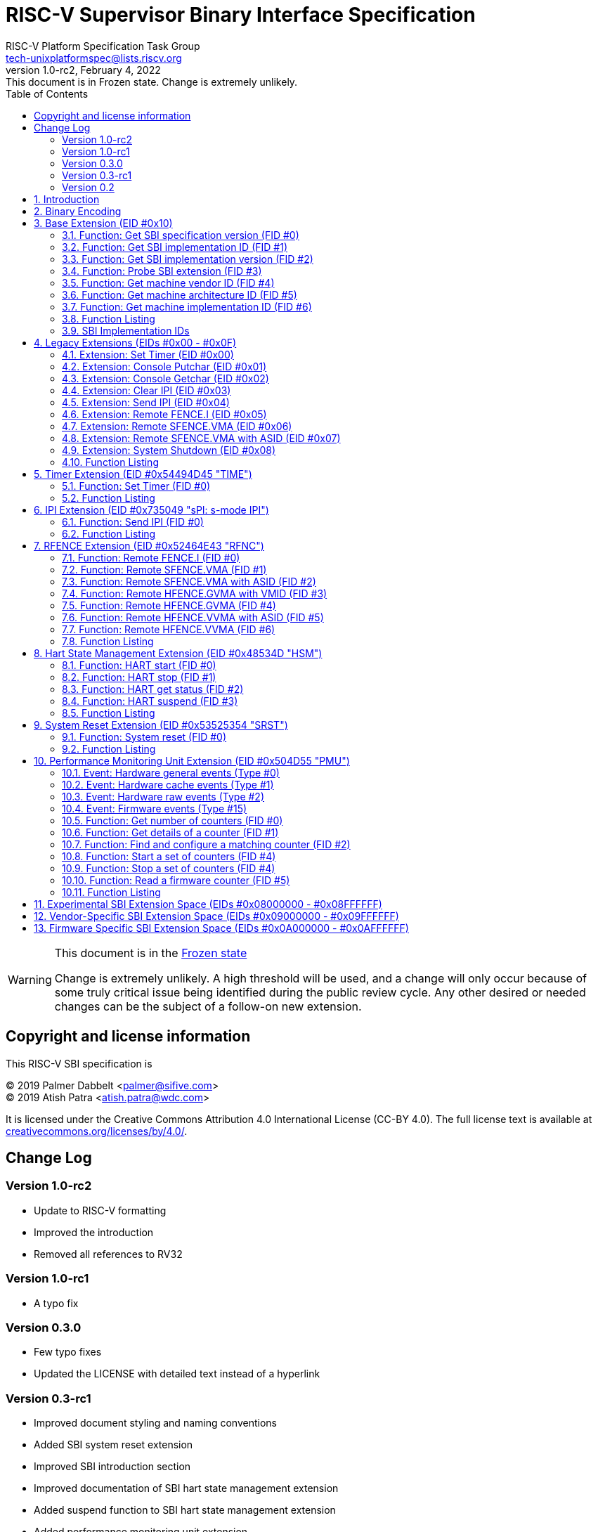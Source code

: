// SPDX-License-Identifier: CC-BY-4.0
[[riscv-doc-template]]
:description: RISC-V SBI definition specification
:company: RISC-V
:revdate:  February 4, 2022
:revnumber: 1.0-rc2
:revremark: This document is in Frozen state. Change is extremely unlikely.
:url-riscv: http://riscv.org
:doctype: book
:preface-title: Preamble
:colophon:
:appendix-caption: Appendix
:title-logo-image: image:docs-resources/images/risc-v_logo.svg[pdfwidth=3.25in,align=center]
// Settings:
:experimental:
:reproducible:
:WaveDromEditorApp: wavedrom-cli
:icons: font
:lang: en
:listing-caption: Listing
:sectnums:
:sectnumlevels: 5
:toclevels: 5
:toc: left
:source-highlighter: pygments
ifdef::backend-pdf[]
:source-highlighter: coderay
endif::[]
:data-uri:
:hide-uri-scheme:
:stem: latexmath
:footnote:
:xrefstyle: short 

= RISC-V Supervisor Binary Interface Specification
:author: RISC-V Platform Specification Task Group
:email: tech-unixplatformspec@lists.riscv.org

// Preamble
[WARNING]
.This document is in the link:http://riscv.org/spec-state[Frozen state]
====
Change is extremely unlikely. A high threshold will be used, and a change
will only occur because of some truly critical issue being identified during
the public review cycle. Any other desired or needed changes can be the subject
of a follow-on new extension.
====

// table of contents
toc::[]

[preface]
== Copyright and license information

This RISC-V SBI specification is

[%hardbreaks]
(C) 2019 Palmer Dabbelt <palmer@sifive.com>
(C) 2019 Atish Patra <atish.patra@wdc.com>

It is licensed under the Creative Commons Attribution 4.0 International
License (CC-BY 4.0). The full license text is available at
https://creativecommons.org/licenses/by/4.0/.

[preface]
== Change Log

=== Version 1.0-rc2
* Update to RISC-V formatting
* Improved the introduction
* Removed all references to RV32

=== Version 1.0-rc1
* A typo fix

=== Version 0.3.0
* Few typo fixes
* Updated the LICENSE with detailed text instead of a hyperlink

=== Version 0.3-rc1

* Improved document styling and naming conventions
* Added SBI system reset extension
* Improved SBI introduction section
* Improved documentation of SBI hart state management extension
* Added suspend function to SBI hart state management extension
* Added performance monitoring unit extension
* Clarified that an SBI extension shall not be partially implemented

=== Version 0.2

* The entire v0.1 SBI has been moved to the legacy extension, which is now
  an optional extension. This is technically a backwards-incompatible change
  because the legacy extension is optional and v0.1 of the SBI doesn't allow
  probing, but it's as good as we can do.

== Introduction

This specification describes the RISC-V Supervisor Binary Interface, known
from here on as SBI. The SBI allows supervisor-mode (S-mode or VS-mode)
software to be portable across all RISC-V implementations by defining an
abstraction for platform (or hypervisor) specific functionality. The design
of the SBI follows the general RISC-V philosophy of having a small core along
with a set of optional modular extensions.

SBI extensions as whole are optional but they shall not be partially
implemented. If sbi_probe_extension() signals that an extension is available,
all functions present in the SBI version reported by sbi_get_spec_version()
must conform to that version of the SBI specification.

The higher privilege software providing SBI interface to the supervisor-mode
software is referred as an SBI implementation or Supervisor Execution
Environment (SEE). An SBI implementation (or SEE) can be platform runtime
firmware executing in machine-mode (M-mode) (see below <<fig_intro1>>) or
it can be some hypervisor executing in hypervisor-mode (HS-mode) (see below
<<fig_intro2>>).

[#fig_intro1]
.RISC-V System without H-extension
image::riscv-sbi-intro1.png[width=524,height=218]

[#fig_intro2]
.RISC-V System with H-extension
image::riscv-sbi-intro2.png[width=800,height=350]

The SBI specification doesn’t specify any method for hardware discovery.
The supervisor software must rely on the other industry standard hardware
discovery methods (i.e. Device Tree or ACPI) for that.

== Binary Encoding

All SBI functions share a single binary encoding, which facilitates the mixing
of SBI extensions. This binary encoding matches the RISC-V Linux syscall ABI,
which itself is based on the calling convention defined in the RISC-V ELF
psABI. In other words, SBI calls are exactly the same as standard RISC-V
function calls except that:

* An `ECALL` is used as the control transfer instruction instead of a `CALL`
  instruction.
* `a7` encodes the SBI extension ID (*EID*),
  which matches how the system call ID is encoded in Linux system call ABI.

Many SBI extensions also chose to encode an additional SBI function ID (*FID*)
in `a6`, a scheme similar to the `ioctl()` system call on many UNIX operating
systems. This allows SBI extensions to encode multiple functions within the
space of a single extension.

In the name of compatibility, SBI extension IDs (*EIDs*) and SBI function IDs
(*FIDs*) are encoded as signed 32-bit integers. When passed in registers these
follow the standard RISC-V calling convention rules.

SBI functions must return a pair of values in `a0` and `a1`, with `a0`
returning an error code. This is analogous to returning the C structure

[source, C]
----
    struct sbiret {
        long error;
        long value;
    };
----

The <<table_standard_sbi_errors>> below provides a list of Standard SBI
error codes.

[#table_standard_sbi_errors]
.Standard SBI Errors
[cols="4,1", width=70%, align="center", options="header"]
|===
|  Error Type                |Value
|  SBI_SUCCESS               |  0
|  SBI_ERR_FAILED            | -1
|  SBI_ERR_NOT_SUPPORTED     | -2
|  SBI_ERR_INVALID_PARAM     | -3
|  SBI_ERR_DENIED            | -4
|  SBI_ERR_INVALID_ADDRESS   | -5
|  SBI_ERR_ALREADY_AVAILABLE | -6
|  SBI_ERR_ALREADY_STARTED   | -7
|  SBI_ERR_ALREADY_STOPPED   | -8
|===

An `ECALL` with an unsupported SBI extension ID (*EID*) or an unsupported SBI
function ID (*FID*) must return the error code `SBI_ERR_NOT_SUPPORTED`.

Every SBI function should prefer `unsigned long` as the data type. It keeps
the specification simple and easily adaptable for all RISC-V ISA types.
In case the data is defined as 32bit wide, higher privilege software must
ensure that it only uses 32 bit data only.

If an SBI function needs to pass a list of harts to the higher privilege mode,
it must use a hart mask as defined below. This is applicable to any extensions
defined in or after v0.2.

Any function, requiring a hart mask, need to pass following two arguments.

* `unsigned long hart_mask` is a scalar bit-vector containing hartids
* `unsigned long hart_mask_base` is the starting hartid from which bit-vector
   must be computed.

In a single SBI function call, maximum number harts that can be set is
always XLEN. If a lower privilege mode needs to pass information about more
than XLEN harts, it should invoke multiple instances of the SBI function
call. `hart_mask_base` can be set to `-1` to indicate that `hart_mask` can
be ignored and all available harts must be considered.

Any function using hart mask may return error values listed in the
<<table_hart_mask_errors>> below which are in addition to function
specific error values.

[#table_hart_mask_errors]
.HART Mask Errors
[cols="1,2", width=90%, align="center", options="header"]
|===
| Error code            | Description
| SBI_ERR_INVALID_PARAM | Either `hart_mask_base` or any of the hartid from
                          `hart_mask` is not valid i.e. either the hartid is
                           not enabled by the platform or is not available to
                          the supervisor.
|===

== Base Extension (EID #0x10)

The base extension is designed to be as small as possible. As such, it only
contains functionality for probing which SBI extensions are available and for
querying the version of the SBI. All functions in the base extension must be
supported by all SBI implementations, so there are no error returns defined.

=== Function: Get SBI specification version (FID #0)

[source, C]
----
struct sbiret sbi_get_spec_version(void);
----

Returns the current SBI specification version. This function must always
succeed. The minor number of the SBI specification is encoded in the low 24
bits, with the major number encoded in the next 7 bits. Bit 31 must be 0 and
is reserved for future expansion.

=== Function: Get SBI implementation ID (FID #1)

[source, C]
----
struct sbiret sbi_get_impl_id(void);
----

Returns the current SBI implementation ID, which is different for every SBI
implementation. It is intended that this implementation ID allows software to
probe for SBI implementation quirks.

=== Function: Get SBI implementation version (FID #2)

[source, C]
----
struct sbiret sbi_get_impl_version(void);
----

Returns the current SBI implementation version. The encoding of this version
number is specific to the SBI implementation.

=== Function: Probe SBI extension (FID #3)

[source, C]
----
struct sbiret sbi_probe_extension(long extension_id);
----

Returns 0 if the given SBI extension ID (EID) is not available, or 1 if it is
available unless defined as any other non-zero value by the implementation.

=== Function: Get machine vendor ID (FID #4)

[source, C]
----
struct sbiret sbi_get_mvendorid(void);
----

Return a value that is legal for the `mvendorid` CSR and 0 is always a legal
value for this CSR.

=== Function: Get machine architecture ID (FID #5)

[source, C]
----
struct sbiret sbi_get_marchid(void);
----

Return a value that is legal for the `marchid` CSR and 0 is always a legal
value for this CSR.

=== Function: Get machine implementation ID (FID #6)

[source, C]
----
struct sbiret sbi_get_mimpid(void);
----

Return a value that is legal for the `mimpid` CSR and 0 is always a legal
value for this CSR.

=== Function Listing

[#table_base_function_list]
.Base Function List
[cols="3,2,1,1", width=70%, align="center", options="header"]
|===
| Function Name            | SBI Version | FID | EID
| sbi_get_sbi_spec_version | 0.2         |   0 | 0x10
| sbi_get_sbi_impl_id      | 0.2         |   1 | 0x10
| sbi_get_sbi_impl_version | 0.2         |   2 | 0x10
| sbi_probe_extension      | 0.2         |   3 | 0x10
| sbi_get_mvendorid        | 0.2         |   4 | 0x10
| sbi_get_marchid          | 0.2         |   5 | 0x10
| sbi_get_mimpid           | 0.2         |   6 | 0x10
|===

=== SBI Implementation IDs

[#table_sbi_implementation_ids]
.SBI Implementation IDs
[cols="1,2", width=70%, align="center", options="header"]
|===
| Implementation ID | Name
| 0                 | Berkeley Boot Loader (BBL)
| 1                 | OpenSBI
| 2                 | Xvisor
| 3                 | KVM
| 4                 | RustSBI
| 5                 | Diosix
|===

== Legacy Extensions (EIDs #0x00 - #0x0F)

The legacy SBI extensions ignores the SBI function ID field, instead being
encoded as multiple SBI extension IDs. Each of these extension IDs must be
probed for directly.

The legacy SBI extensions is deprecated in favor of the other extensions
listed below. The legacy console SBI functions (`sbi_console_getchar()`
and `sbi_console_putchar()`) are expected to be deprecated; they have
no replacement.

=== Extension: Set Timer (EID #0x00)

[source, C]
----
void sbi_set_timer(uint64_t stime_value)
----

Programs the clock for next event after *stime_value* time. This function
also clears the pending timer interrupt bit.

If the supervisor wishes to clear the timer interrupt without scheduling
the next timer event, it can either request a timer interrupt infinitely
far into the future (i.e., (uint64_t)-1), or it can instead mask the timer
interrupt by clearing `sie.STIE` CSR bit.

=== Extension: Console Putchar (EID #0x01)

[source, C]
----
void sbi_console_putchar(int ch)
----

Write data present in *ch* to debug console.

Unlike `sbi_console_getchar()`, this SBI call **will block** if there remain
any pending characters to be transmitted or if the receiving terminal is not
yet ready to receive the byte. However, if the console doesn't exist at all,
then the character is thrown away.

=== Extension: Console Getchar (EID #0x02)

[source, C]
----
int sbi_console_getchar(void)
----

Read a byte from debug console; returns the byte on success, or -1 for
failure. Note. This is the only SBI call in the legacy extension that has
a non-void return type.

=== Extension: Clear IPI (EID #0x03)

[source, C]
----
void sbi_clear_ipi(void)
----

Clears the pending IPIs if any. The IPI is cleared only in the hart for
which this SBI call is invoked. `sbi_clear_ipi()` is deprecated because
S-mode code can clear `sip.SSIP` CSR bit directly.

=== Extension: Send IPI (EID #0x04)

[source, C]
----
void sbi_send_ipi(const unsigned long *hart_mask)
----

Send an inter-processor interrupt to all the harts defined in hart_mask.
Interprocessor interrupts manifest at the receiving harts as Supervisor
Software Interrupts.

hart_mask is a virtual address that points to a bit-vector of harts. The
bit vector is represented as a sequence of unsigned longs whose length
equals the number of harts in the system divided by the number of bits
in an unsigned long, rounded up to the next integer.

=== Extension: Remote FENCE.I (EID #0x05)

[source, C]
----
void sbi_remote_fence_i(const unsigned long *hart_mask)
----

Instructs remote harts to execute `FENCE.I` instruction. The `hart_mask`
is same as described in `sbi_send_ipi()`.

=== Extension: Remote SFENCE.VMA (EID #0x06)

[source, C]
----
void sbi_remote_sfence_vma(const unsigned long *hart_mask,
                           unsigned long start,
                           unsigned long size)
----

Instructs the remote harts to execute one or more `SFENCE.VMA` instructions,
covering the range of virtual addresses between start and size.

=== Extension: Remote SFENCE.VMA with ASID (EID #0x07)

[source, C]
----
void sbi_remote_sfence_vma_asid(const unsigned long *hart_mask,
                                unsigned long start,
                                unsigned long size,
                                unsigned long asid)
----

Instruct the remote harts to execute one or more `SFENCE.VMA` instructions,
covering the range of virtual addresses between start and size. This covers
only the given `ASID`.

=== Extension: System Shutdown (EID #0x08)

[source, C]
----
void sbi_shutdown(void)
----

Puts all the harts to shutdown state from supervisor point of view. This SBI
call doesn't return.

=== Function Listing

[cols="3,1,1,2", width=80%, align="center", options="header"]

[#table_legacy_function_list]
.Legacy Function List
[cols="4,2,1,2,3", width=100%, align="center", options="header"]
|===
| Function Name             | SBI Version | FID | EID       | Replacement EID
| sbi_set_timer             | 0.1         |   0 | 0x00      | 0x54494D45
| sbi_console_putchar       | 0.1         |   0 | 0x01      | N/A
| sbi_console_getchar       | 0.1         |   0 | 0x02      | N/A
| sbi_clear_ipi             | 0.1         |   0 | 0x03      | N/A
| sbi_send_ipi              | 0.1         |   0 | 0x04      | 0x735049
| sbi_remote_fence_i        | 0.1         |   0 | 0x05      | 0x52464E43
| sbi_remote_sfence_vma     | 0.1         |   0 | 0x06      | 0x52464E43
| sbi_remote_sfence_vma_asid| 0.1         |   0 | 0x07      | 0x52464E43
| sbi_shutdown              | 0.1         |   0 | 0x08      | 0x53525354
| *RESERVED*                |             |     | 0x09-0x0F |
|===

== Timer Extension (EID #0x54494D45 "TIME")

This replaces legacy timer extension (EID #0x00). It follows the new calling
convention defined in v0.2.

=== Function: Set Timer (FID #0)

[source, C]
----
struct sbiret sbi_set_timer(uint64_t stime_value)
----

Programs the clock for next event after *stime_value* time. *stime_value*
is in absolute time. This function must clear the pending timer interrupt
bit as well.

If the supervisor wishes to clear the timer interrupt without scheduling
the next timer event, it can either request a timer interrupt infinitely
far into the future (i.e., (uint64_t)-1), or it can instead mask the timer
interrupt by clearing `sie.STIE` CSR bit.

=== Function Listing

[#table_time_function_list]
.TIME Function List
[cols="4,2,1,2", width=80%, align="center", options="header"]
|===
| Function Name | SBI Version | FID | EID
| sbi_set_timer | 0.2         | 0   | 0x54494D45
|===

== IPI Extension (EID #0x735049 "sPI: s-mode IPI")

This extension replaces the legacy extension (EID #0x04). The other IPI related
legacy extension(0x3) is deprecated now. All the functions in this extension
follow the `hart_mask` as defined in the binary encoding section.

=== Function: Send IPI (FID #0)

[source, C]
----
struct sbiret sbi_send_ipi(unsigned long hart_mask,
                           unsigned long hart_mask_base)
----

Send an inter-processor interrupt to all the harts defined in hart_mask.
Interprocessor interrupts manifest at the receiving harts as the supervisor
software interrupts.

The possible error codes returned in `sbiret.error` are shown in the
<<table_ipi_send_errors>> below.

[#table_ipi_send_errors]
.IPI Send Errors
[cols="2,3", width=90%, align="center", options="header"]
|===
| Error code  | Description
| SBI_SUCCESS | IPI was sent to all the targeted harts successfully.
|===

=== Function Listing

[#table_ipi_function_list]
.IPI Function List
[cols="4,2,1,2", width=80%, align="center", options="header"]
|===
| Function Name | SBI Version | FID | EID
| sbi_send_ipi  | 0.2         | 0   | 0x735049
|===

== RFENCE Extension (EID #0x52464E43 "RFNC")

This extension defines all remote fence related functions and replaces
the legacy extensions (EIDs #0x05 - #0x07). All the functions follow the
`hart_mask` as defined in binary encoding section. Any function wishes
to use range of addresses (i.e. start_addr and size), have to abide by
the below constraints on range parameters.

The remote fence function acts as a full TLB flush if

* `start_addr` and `size` are both 0
* `size` is equal to 2^XLEN-1

=== Function: Remote FENCE.I (FID #0)

[source, C]
----
struct sbiret sbi_remote_fence_i(unsigned long hart_mask,
                                 unsigned long hart_mask_base)
----
Instructs remote harts to execute `FENCE.I` instruction.

The possible error codes returned in `sbiret.error` are shown in the
<<table_rfence_remote_fence_i_errors>> below.

[#table_rfence_remote_fence_i_errors]
.RFENCE Remote FENCE.I Errors
[cols="2,3", width=90%, align="center", options="header"]
|===
| Error code  | Description
| SBI_SUCCESS | IPI was sent to all the targeted harts successfully.
|===

=== Function: Remote SFENCE.VMA (FID #1)

[source, C]
----
struct sbiret sbi_remote_sfence_vma(unsigned long hart_mask,
                                    unsigned long hart_mask_base,
                                    unsigned long start_addr,
                                    unsigned long size)
----

Instructs the remote harts to execute one or more `SFENCE.VMA` instructions,
covering the range of virtual addresses between start and size.

The possible error codes returned in `sbiret.error` are shown in the
<<table_rfence_remote_sfence_vma_errors>> below.

[#table_rfence_remote_sfence_vma_errors]
.RFENCE Remote SFENCE.VMA Errors
[cols="2,3", width=90%, align="center", options="header"]
|===
| Error code              | Description
| SBI_SUCCESS             | IPI was sent to all the targeted harts
                            successfully.
| SBI_ERR_INVALID_ADDRESS | `start_addr` or `size` is not valid.
|===

=== Function: Remote SFENCE.VMA with ASID (FID #2)

[source, C]
----
struct sbiret sbi_remote_sfence_vma_asid(unsigned long hart_mask,
                                         unsigned long hart_mask_base,
                                         unsigned long start_addr,
                                         unsigned long size,
                                         unsigned long asid)
----

Instruct the remote harts to execute one or more `SFENCE.VMA` instructions,
covering the range of virtual addresses between start and size. This covers
only the given `ASID`.

The possible error codes returned in `sbiret.error` are shown in the
<<table_rfence_remote_sfence_vma_asid_errors>> below.

[#table_rfence_remote_sfence_vma_asid_errors]
.RFENCE Remote SFENCE.VMA with ASID Errors
[cols="2,3", width=90%, align="center", options="header"]
|===
| Error code              | Description
| SBI_SUCCESS             | IPI was sent to all the targeted harts
                            successfully.
| SBI_ERR_INVALID_ADDRESS | `start_addr` or `size` is not valid.
|===

=== Function: Remote HFENCE.GVMA with VMID (FID #3)

[source, C]
----
struct sbiret sbi_remote_hfence_gvma_vmid(unsigned long hart_mask,
                                          unsigned long hart_mask_base,
                                          unsigned long start_addr,
                                          unsigned long size,
                                          unsigned long vmid)
----

Instruct the remote harts to execute one or more `HFENCE.GVMA` instructions,
covering the range of guest physical addresses between start and size only
for the given `VMID`. This function call is only valid for harts implementing
hypervisor extension.

The possible error codes returned in `sbiret.error` are shown in the
<<table_rfence_remote_hfence_gvma_vmid_errors>> below.

[#table_rfence_remote_hfence_gvma_vmid_errors]
.RFENCE Remote HFENCE.GVMA with VMID Errors
[cols="2,3", width=90%, align="center", options="header"]
|===
| Error code              | Description
| SBI_SUCCESS             | IPI was sent to all the targeted harts
                            successfully.
| SBI_ERR_NOT_SUPPORTED   | This function is not supported as it is not
                            implemented or one of the target hart doesn't
                            support hypervisor extension.
| SBI_ERR_INVALID_ADDRESS | `start_addr` or `size` is not valid.
|===

=== Function: Remote HFENCE.GVMA (FID #4)

[source, C]
----
struct sbiret sbi_remote_hfence_gvma(unsigned long hart_mask,
                                     unsigned long hart_mask_base,
                                     unsigned long start_addr,
                                     unsigned long size)
----

Instruct the remote harts to execute one or more `HFENCE.GVMA` instructions,
covering the range of guest physical addresses between start and size for all
the guests. This function call is only valid for harts implementing hypervisor
extension.

The possible error codes returned in `sbiret.error` are shown in the
<<table_rfence_remote_hfence_gvma_errors>> below.

[#table_rfence_remote_hfence_gvma_errors]
.RFENCE Remote HFENCE.GVMA Errors
[cols="2,3", width=90%, align="center", options="header"]
|===
| Error code              | Description
| SBI_SUCCESS             | IPI was sent to all the targeted harts
                            successfully.
| SBI_ERR_NOT_SUPPORTED   | This function is not supported as it is not
                            implemented or one of the target hart doesn't
                            support hypervisor extension.
| SBI_ERR_INVALID_ADDRESS | `start_addr` or `size` is not valid.
|===

=== Function: Remote HFENCE.VVMA with ASID (FID #5)

[source, C]
----
struct sbiret sbi_remote_hfence_vvma_asid(unsigned long hart_mask,
                                          unsigned long hart_mask_base,
                                          unsigned long start_addr,
                                          unsigned long size,
                                          unsigned long asid)
----

Instruct the remote harts to execute one or more `HFENCE.VVMA` instructions,
covering the range of guest virtual addresses between start and size for the
given `ASID` and current `VMID` (in `hgatp` CSR) of calling hart. This function
call is only valid for harts implementing hypervisor extension.

The possible error codes returned in `sbiret.error` are shown in the
<<table_rfence_remote_hfence_vvma_asid_errors>> below.

[#table_rfence_remote_hfence_vvma_asid_errors]
.RFENCE Remote HFENCE.VVMA with ASID Errors
[cols="2,3", width=90%, align="center", options="header"]
|===
| Error code              | Description
| SBI_SUCCESS             | IPI was sent to all the targeted harts
                            successfully.
| SBI_ERR_NOT_SUPPORTED   | This function is not supported as it is not
                            implemented or one of the target hart doesn't
                            support hypervisor extension.
| SBI_ERR_INVALID_ADDRESS | `start_addr` or `size` is not valid.
|===

=== Function: Remote HFENCE.VVMA (FID #6)

[source, C]
----
struct sbiret sbi_remote_hfence_vvma(unsigned long hart_mask,
                                     unsigned long hart_mask_base,
                                     unsigned long start_addr,
                                     unsigned long size)
----

Instruct the remote harts to execute one or more `HFENCE.VVMA` instructions,
covering the range of guest virtual addresses between start and size for
current `VMID` (in `hgatp` CSR) of calling hart. This function call is only
valid for harts implementing hypervisor extension.

The possible error codes returned in `sbiret.error` are shown in the
<<table_rfence_remote_hfence_vvma_errors>> below.

[#table_rfence_remote_hfence_vvma_errors]
.RFENCE Remote HFENCE.VVMA Errors
[cols="2,3", width=90%, align="center", options="header"]
|===
| Error code              | Description
| SBI_SUCCESS             | IPI was sent to all the targeted harts
                            successfully.
| SBI_ERR_NOT_SUPPORTED   | This function is not supported as it is not
                            implemented or one of the target hart doesn't
                            support hypervisor extension.
| SBI_ERR_INVALID_ADDRESS | `start_addr` or `size` is not valid.
|===

=== Function Listing

[#table_rfence_function_list]
.RFENCE Function List
[cols="4,2,1,2", width=80%, align="center", options="header"]
|===
| Function Name               | SBI Version | FID | EID
| sbi_remote_fence_i          | 0.2         | 0   | 0x52464E43
| sbi_remote_sfence_vma       | 0.2         | 1   | 0x52464E43
| sbi_remote_sfence_vma_asid  | 0.2         | 2   | 0x52464E43
| sbi_remote_hfence_gvma_vmid | 0.2         | 3   | 0x52464E43
| sbi_remote_hfence_gvma      | 0.2         | 4   | 0x52464E43
| sbi_remote_hfence_vvma_asid | 0.2         | 5   | 0x52464E43
| sbi_remote_hfence_vvma      | 0.2         | 6   | 0x52464E43
|===

== Hart State Management Extension (EID #0x48534D "HSM")

The Hart State Management (HSM) Extension introduces a set of hart states and a
set of functions which allow the supervisor-mode software to request a hart
state change.

The <<table_hsm_states>> shown below describes all possible **HSM states**
along with a unique **HSM state id** for each state:

[#table_hsm_states]
.HSM Hart States
[cols="1,2,4", width=100%, align="center", options="header"]
|===
| State ID | State Name      | Description
| 0        | STARTED         | The hart is physically powered-up and executing
                               normally.
| 1        | STOPPED         | The hart is not executing in supervisor-mode
                               or any lower privilege mode. It is probably
                               powered-down by the SBI implementation if the
                               underlying platform has a mechanism to
                               physically power-down harts.
| 2        | START_PENDING   | Some other hart has requested to start (or
                               power-up) the hart from the **STOPPED** state
                               and the SBI implementation is still working to
                               get the hart in the **STARTED** state.
| 3        | STOP_PENDING    | The hart has requested to stop (or power-down)
                               itself from the **STARTED** state and the SBI
                               implementation is still working to get the hart
                               in the **STOPPED** state.
| 4        | SUSPENDED       | This hart is in a platform specific suspend
                               (or low power) state.
| 5        | SUSPEND_PENDING | The hart has requested to put itself in a
                               platform specific low power state from the
                               **STARTED** state and the SBI implementation
                               is still working to get the hart in the
                               platform specific **SUSPENDED** state.
| 6        | RESUME_PENDING  | An interrupt or platform specific hardware
                               event has caused the hart to resume normal
                               execution from the **SUSPENDED** state and
                               the SBI implementation is still working to
                               get the hart in the **STARTED** state.
|===

At any point in time, a hart should be in one of the above mentioned hart
states. The hart state transitions by the SBI implementation should follow
the state machine shown below in the <<figure_hsm>>.

[#figure_hsm]
.SBI HSM State Machine
image::riscv-sbi-hsm.png[]

A platform can have multiple harts grouped into a hierarchical topology
groups (namely cores, clusters, nodes, etc) with separate platform specific
low-power states for each hierarchical group. These platform specific
low-power states of hierarchical topology groups can be represented as
platform specific suspend states of a hart. An SBI implementation can
utilize the suspend states of higher topology groups using one of the
following approaches:

. *Platform-coordinated:* In this approach, when a hart becomes idle the
  supervisor-mode power-managment software will request deepest suspend
  state for the hart and higher topology groups. An SBI implementation
  should choose a suspend state at higher topology group which is:
.. Not deeper than the specified suspend state
.. Wake-up latency is not higher than the wake-up latency of the
   specified suspend state
. *OS-inititated:* In this approach, the supervisor-mode power-managment
  software will directly request a suspend state for higher topology group
  after the last hart in that group becomes idle. When a hart becomes idle,
  the supervisor-mode power-managment software will always select suspend
  state for the hart itself but it will select a suspend state for a higher
  topology group only if the hart is the last running hart in the group.
  An SBI implementation should:
.. Never choose a suspend state for higher topology group different from
   the specified suspend state
.. Always prefer most recent suspend state requested for higher topology
   group

=== Function: HART start (FID #0)

[source, C]
----
struct sbiret sbi_hart_start(unsigned long hartid,
                             unsigned long start_addr,
                             unsigned long opaque)
----

Request the SBI implementation to start executing the target hart in
supervisor-mode at address specified by `start_addr` parameter with
specific registers values described in the <<table_hsm_hart_start_regs>>
below.

[#table_hsm_hart_start_regs]
.HSM Hart Start Register State
[cols=",", width=80%, align="center", options="header"]
|===
|Register Name | Register Value
|satp          | 0
|sstatus.SIE   | 0
|a0            | hartid
|a1            | `opaque` parameter
2+|All other registers remain in an undefined state.
|===

This call is asynchronous -- more specifically, the `sbi_hart_start()` may
return before the target hart starts executing as long as the SBI implementation
is capable of ensuring the return code is accurate.
If the SBI implementation is a platform runtime firmware executing in
machine-mode (M-mode) then it MUST configure PMP and other M-mode state
before transferring control to supervisor-mode software.

The `hartid` parameter specifies the target hart which is to be started.

The `start_addr` parameter points to a runtime-specified physical address,
where the hart can start executing in supervisor-mode.

The `opaque` parameter is a XLEN-bit value which will be set in the `a1`
register when the hart starts executing at `start_addr`.

The possible error codes returned in `sbiret.error` are shown in the
<<table_hsm_hart_start_errors>> below.

[#table_hsm_hart_start_errors]
.HSM Hart Start Errors
[cols="1,2", width=100%, align="center", options="header"]
|===
| Error code                | Description
| SBI_SUCCESS               | Hart was previously in stopped state. It will
                              start executing from `start_addr`.
| SBI_ERR_INVALID_ADDRESS   | `start_addr` is not valid possibly due to
                              following reasons: +
                              * It is not a valid physical address. +
                              * The address is prohibited by PMP to run in
                                supervisor mode.
| SBI_ERR_INVALID_PARAM     | `hartid` is not a valid hartid as corresponding
                              hart cannot started in supervisor mode.
| SBI_ERR_ALREADY_AVAILABLE | The given hartid is already started.
| SBI_ERR_FAILED            | The start request failed for unknown reasons.
|===

=== Function: HART stop (FID #1)

[source, C]
----
struct sbiret sbi_hart_stop(void)
----

Request the SBI implementation to stop executing the calling hart in
supervisor-mode and return it's ownership to the SBI implementation.
This call is not expected to return under normal conditions. The
`sbi_hart_stop()` must be called with the supervisor-mode interrupts
disabled.

The possible error codes returned in `sbiret.error` are shown in the
<<table_hsm_hart_stop_errors>> below.

[#table_hsm_hart_stop_errors]
.HSM Hart Stop Errors
[cols="1,2", width=100%, align="center", options="header"]
|===
| Error code     | Description
| SBI_ERR_FAILED | Failed to stop execution of the current hart
|===

=== Function: HART get status (FID #2)

[source, C]
----
struct sbiret sbi_hart_get_status(unsigned long hartid)
----

Get the current status (or HSM state id) of the given hart in `sbiret.value`,
or an error through `sbiret.error`.

The `hartid` parameter specifies the target hart for which status is
required.

The possible status (or HSM state id) values returned in `sbiret.value`
are described in <<table_hsm_states>>.

The possible error codes returned in `sbiret.error` are shown in the
<<table_hsm_hart_get_status_errors>> below.

[#table_hsm_hart_get_status_errors]
.HSM Hart Get Status Errors
[cols="1,2", width=100%, align="center", options="header"]
|===
| Error code            | Description
| SBI_ERR_INVALID_PARAM | The given `hartid` is not valid
|===

The harts may transition HSM states at any time due to any concurrent
`sbi_hart_start()` or `sbi_hart_stop()` or `sbi_hart_suspend()` calls,
the return value from this function may not represent the actual state
of the hart at the time of return value verification.

=== Function: HART suspend (FID #3)

[source, C]
----
struct sbiret sbi_hart_suspend(uint32_t suspend_type,
                               unsigned long resume_addr,
                               unsigned long opaque)
----

Request the SBI implementation to put the calling hart in a platform specific
suspend (or low power) state specified by the `suspend_type` parameter. The
hart will automatically come out of suspended state and resume normal
execution when it receives an interrupt or platform specific hardware event.

The platform specific suspend states for a hart can be either retentive
or non-retentive in nature. A retentive suspend state will preserve hart
register and CSR values for all privilege modes whereas a non-retentive
suspend state will not preserve hart register and CSR values.

Resuming from a retentive suspend state is straight forward and the
supervisor-mode software will see SBI suspend call return without any
failures.  The `resume_addr` parameter is unused during retentive suspend.

Resuming from a non-retentive suspend state is relatively more involved and
requires software to restore various hart registers and CSRs for all privilege
modes. Upon resuming from non-retentive suspend state, the hart will jump to
supervisor-mode at address specified by `resume_addr` with specific registers
values described in the <<table_hsm_hart_resume_regs>> below.

[#table_hsm_hart_resume_regs]
.HSM Hart Resume Register State
[cols=",", width=80%, align="center", options="header"]
|===
|Register Name | Register Value
|satp          | 0
|sstatus.SIE   | 0
|a0            | hartid
|a1            | `opaque` parameter
2+|All other registers remain in an undefined state.
|===

The `suspend_type` parameter is 32 bits wide and the possible values are
shown in <<table_hsm_hart_suspend_types>> below.

[#table_hsm_hart_suspend_types]
.HSM Hart Suspend Types
[cols="1,2", width=90%, align="center", options="header"]
|===
| Value                   | Description
| 0x00000000              | Default retentive suspend
| 0x00000001 - 0x0FFFFFFF | Reserved for future use
| 0x10000000 - 0x7FFFFFFF | Platform specific retentive suspend
| 0x80000000              | Default non-retentive suspend
| 0x80000001 - 0x8FFFFFFF | Reserved for future use
| 0x90000000 - 0xFFFFFFFF | Platform specific non-retentive suspend
| > 0xFFFFFFFF            | Reserved
|===

The `resume_addr` parameter points to a runtime-specified physical address,
where the hart can resume execution in supervisor-mode after a non-retentive
suspend.

The `opaque` parameter is a XLEN-bit value which will be set in the `a1`
register when the hart resumes execution at `resume_addr` after a
non-retentive suspend.

The possible error codes returned in `sbiret.error` are shown in the
<<table_hsm_hart_suspend_errors>> below.

[#table_hsm_hart_suspend_errors]
.HSM Hart Suspend Errors
[cols="1,2", width=100%, align="center", options="header"]
|===
| Error code              | Description
| SBI_SUCCESS             | Hart has suspended and resumed back successfully
                            from a retentive suspend state.
| SBI_ERR_INVALID_PARAM   | `suspend_type` is not valid.
| SBI_ERR_NOT_SUPPORTED   | `suspend_type` is valid but not implemented.
| SBI_ERR_INVALID_ADDRESS | `resume_addr` is not valid possibly due to
                            following reasons: +
                            * It is not a valid physical address. +
                            * The address is prohibited by PMP to run in
                              supervisor mode.
| SBI_ERR_FAILED          | The suspend request failed for unknown reasons.
|===

=== Function Listing

[#table_hsm_function_list]
.HSM Function List
[cols="3,2,1,2", width=80%, align="center", options="header"]
|===
| Function Name       | SBI Version | FID | EID
| sbi_hart_start      | 0.2         |  0  | 0x48534D
| sbi_hart_stop       | 0.2         |  1  | 0x48534D
| sbi_hart_get_status | 0.2         |  2  | 0x48534D
| sbi_hart_suspend    | 0.3         |  3  | 0x48534D
|===

== System Reset Extension (EID #0x53525354 "SRST")

The System Reset Extension provides a function that allow the supervisor
software to request system-level reboot or shutdown. The term "system"
refers to the world-view of supervisor software and the underlying SBI
implementation could be machine mode firmware or hypervisor.

=== Function: System reset (FID #0)

[source, C]
----
struct sbiret sbi_system_reset(uint32_t reset_type, uint32_t reset_reason)
----

Reset the system based on provided `reset_type` and `reset_reason`. This is
a synchronous call and does not return if it succeeds.

The `reset_type` parameter is 32 bits wide and it's possible values are shown
in the <<table_srst_system_reset_types>> below.

[#table_srst_system_reset_types]
.SRST System Reset Types
[cols="1,2", width=90%, align="center", options="header"]
|===
| Value                   | Description
| 0x00000000              | Shutdown
| 0x00000001              | Cold reboot
| 0x00000002              | Warm reboot
| 0x00000003 - 0xEFFFFFFF | Reserved for future use
| 0xF0000000 - 0xFFFFFFFF | Vendor or platform specific reset type
| > 0xFFFFFFFF            | Reserved
|===

The `reset_reason` is an optional parameter representing the reason for
system reset. This parameter is 32 bits wide with possible values shown
in the <<table_srst_system_reset_reasons>> below

[#table_srst_system_reset_reasons]
.SRST System Reset Reasons
[cols="1,2", width=90%, align="center", options="header"]
|===
| Value                   | Description
| 0x00000000              | No reason
| 0x00000001              | System failure
| 0x00000002 - 0xDFFFFFFF | Reserved for future use
| 0xE0000000 - 0xEFFFFFFF | SBI implementation specific reset reason
| 0xF0000000 - 0xFFFFFFFF | Vendor or platform specific reset reason
| > 0xFFFFFFFF            | Reserved
|===

When supervisor software is running natively, the SBI implementation is
machine mode firmware. In this case, shutdown is equivalent to physical
power down of the entire system and cold reboot is equivalent to physical
power cycle of the entire system. Further, warm reboot is equivalent to
a power cycle of main processor and parts of the system but not the entire
system. For example, on a server class system with a BMC (board management
controller), a warm reboot will not power cycle the BMC whereas a cold
reboot will definitely power cycle the BMC.

When supervisor software is running inside a virtual machine, the SBI
implementation is a hypervisor. The shutdown, cold reboot and warm reboot
will behave functionally the same as the native case but might not result
in any physical power changes.

The possible error codes returned in `sbiret.error` are shown in the
<<table_srst_system_reset_errors>> below.

[#table_srst_system_reset_errors]
.SRST System Reset Errors
[cols="1,2", width=100%, align="center", options="header"]
|===
| Error code            | Description
| SBI_ERR_INVALID_PARAM | `reset_type` or `reset_reason` is not valid.
| SBI_ERR_NOT_SUPPORTED | `reset_type` is valid but not implemented.
| SBI_ERR_FAILED        | Reset request failed for unknown reasons.
|===

=== Function Listing

[#table_srst_function_list]
.SRST Function List
[cols="3,2,1,2", width=80%, align="center", options="header"]
|===
| Function Name       | SBI Version | FID | EID
| sbi_system_reset    | 0.3         |   0 | 0x53525354
|===

== Performance Monitoring Unit Extension (EID #0x504D55 "PMU")

The RISC-V hardware performance counters such as `mcycle`, `minstret`, and
`mhpmcounterX` CSRs are accessible as read-only from supervisor-mode using
`cycle`, `instret`, and `hpmcounterX` CSRs. The SBI performance monitoring
unit (PMU) extension is an interface for supervisor-mode to configure and
use the RISC-V hardware performance counters with assistance from the
machine-mode (or hypervisor-mode). These hardware performance counters
can only be started, stopped, or configured from machine-mode using
`mcountinhibit` and `mhpmeventX` CSRs. Due to this, a machine-mode SBI
implementation may choose to disallow SBI PMU extension if `mcountinhibit`
CSR is not implemented by the RISC-V platform.

A RISC-V platform generally supports monitoring of various hardware events
using a limited number of hardware performance counters which are up to
64 bits wide. In addition, a SBI implementation can also provide firmware
performance counters which can monitor firmware events such as number of
misaligned load/store instructions, number of RFENCEs, number of IPIs, etc.
The firmware counters are always 64 bits wide.

The SBI PMU extension provides:

1. An interface for supervisor-mode software to discover and configure
   per-HART hardware/firmware counters
2. A typical https://en.wikipedia.org/wiki/Perf_(Linux)[perf] compatible
   interface for hardware/firmware performance counters and events
3. Full access to microarchitecture's raw event encodings

To define SBI PMU extension calls, we first define important entities
`counter_idx`, `event_idx`, and `event_data`. The `counter_idx` is a
logical number assigned to each hardware/firmware counter. The `event_idx`
represents a hardware (or firmware) event whereas the `event_data` is
64 bits wide and represents additional configuration (or parameters) for
a hardware (or firmware) event.

The event_idx is a 20 bits wide number encoded as follows:
[source, C]
----
    event_idx[19:16] = type
    event_idx[15:0] = code
----

=== Event: Hardware general events (Type #0)

The `event_idx.type` (i.e. *event type*) should be `0x0` for all hardware
general events and each hardware general event is identified by an unique
`event_idx.code` (i.e. *event code*) described in the
<<table_pmu_hardware_events>> below.

[#table_pmu_hardware_events]
.PMU Hardware Events
[cols="6,1,4", width=95%, align="center", options="header"]
|===
| General Event Name                 | Code | Description
| SBI_PMU_HW_NO_EVENT                |    0 | Unused event because
                                              `event_idx` cannot be zero
| SBI_PMU_HW_CPU_CYCLES              |    1 | Event for each CPU cycle
| SBI_PMU_HW_INSTRUCTIONS            |    2 | Event for each completed
                                              instruction
| SBI_PMU_HW_CACHE_REFERENCES        |    3 | Event for cache hit
| SBI_PMU_HW_CACHE_MISSES            |    4 | Event for cache miss
| SBI_PMU_HW_BRANCH_INSTRUCTIONS     |    5 | Event for a branch instruction
| SBI_PMU_HW_BRANCH_MISSES           |    6 | Event for a branch misprediction
| SBI_PMU_HW_BUS_CYCLES              |    7 | Event for each BUS cycle
| SBI_PMU_HW_STALLED_CYCLES_FRONTEND |    8 | Event for a stalled cycle in
                                              microarchitecture frontend
| SBI_PMU_HW_STALLED_CYCLES_BACKEND  |    9 | Event for a stalled cycle in
                                              microarchitecture backend
| SBI_PMU_HW_REF_CPU_CYCLES          |   10 | Event for each reference
                                              CPU cycle
|===

*NOTE:* The `event_data` (i.e. *event data*) is unused for hardware
general events and all non-zero values of `event_data` are reserved
for future use.

*NOTE:* A RISC-V platform might halt the CPU clock when it enters WAIT
state using the WFI instruction or enters platform specific SUSPEND state
using the SBI HSM HART suspend call.

*NOTE:* The *SBI_PMU_HW_CPU_CYCLES* event counts CPU clock cycles as
counted by the `cycle` CSR. These may be variable frequency cycles, and
are not counted when the CPU clock is halted.

*NOTE:* The *SBI_PMU_HW_REF_CPU_CYCLES* counts fixed-frequency clock
cycles while the CPU clock is not halted. The fixed-frequency of counting
might, for example, be the same frequency at which the `time` CSR counts.

*NOTE:* The *SBI_PMU_HW_BUS_CYCLES* counts fixed-frequency clock cycles.
The fixed-frequency of counting might be the same frequency at which the
`time` CSR counts, or may be the frequency of the clock at the boundary
between the HART (and it's private caches) and the rest of the system.

=== Event: Hardware cache events (Type #1)

The `event_idx.type` (i.e. *event type*) should be `0x1` for all hardware
cache events and each hardware cache event is identified by an unique
`event_idx.code` (i.e. *event code*) which is encoded as follows:

[source, C]
----
    event_idx.code[15:3] = cache_id
    event_idx.code[2:1] = op_id
    event_idx.code[0:0] = result_id
----

Below tables show possible values of: `event_idx.code.cache_id` (i.e.
*cache event id*), `event_idx.code.op_id` (i.e. *cache operation id*)
and `event_idx.code.result_id` (i.e. *cache result id*).

[#table_pmu_cache_event_id]
.PMU Cache Event ID
[cols="6,2,4", width=95%, align="center", options="header"]
|===
| Cache Event Name      | Event ID | Description
| SBI_PMU_HW_CACHE_L1D  |        0 | Level1 data cache event
| SBI_PMU_HW_CACHE_L1I  |        1 | Level1 instruction cache event
| SBI_PMU_HW_CACHE_LL   |        2 | Last level cache event
| SBI_PMU_HW_CACHE_DTLB |        3 | Data TLB event
| SBI_PMU_HW_CACHE_ITLB |        4 | Instruction TLB event
| SBI_PMU_HW_CACHE_BPU  |        5 | Branch predictor unit event
| SBI_PMU_HW_CACHE_NODE |        6 | NUMA node cache event
|===

[#table_pmu_cache_ops_id]
.PMU Cache Operation ID
[cols="6,2,4", width=95%, align="center", options="header"]
|===
| Cache Operation Name         | Operation ID | Description
| SBI_PMU_HW_CACHE_OP_READ     |            0 | Read cache line
| SBI_PMU_HW_CACHE_OP_WRITE    |            1 | Write cache line
| SBI_PMU_HW_CACHE_OP_PREFETCH |            2 | Prefetch cache line
|===

[#table_pmu_cache_result_id]
.PMU Cache Operation Result ID
[cols="6,2,4", width=95%, align="center", options="header"]
|===
| Cache Result Name              | Result ID | Description
| SBI_PMU_HW_CACHE_RESULT_ACCESS |         0 | Cache access
| SBI_PMU_HW_CACHE_RESULT_MISS   |         1 | Cache miss
|===

*NOTE:* The `event_data` (i.e. *event data*) is unused for hardware cache
events and all non-zero values of `event_data` are reserved for future use.

=== Event: Hardware raw events (Type #2)

The `event_idx.type` (i.e. *event type*) should be `0x2` for all hardware
raw events and `event_idx.code` (i.e. *event code*) should be zero.

On RISC-V platform with 32 bits wide `mhpmeventX` CSRs, the `event_data`
configuration (or parameter) should have the 32-bit value to to be programmed
in the `mhpmeventX` CSR.

On RISC-V platform with 64 bits wide `mhpmeventX` CSRs, the `event_data`
configuration (or parameter) should have the 48-bit value to to be programmed
in the lower 48-bits of `mhpmeventX` CSR and the SBI implementation shall
determine the value to be programmed in the upper 16 bits of `mhpmeventX`
CSR.

*Note:* The RISC-V platform hardware implementation may choose to define
the expected value to be written to `mhpmeventX` CSR for a hardware event.
In case of hardware general/cache events, the RISC-V platform hardware
implementation may use the zero-extended `event_idx` as the expected
value for simplicity.

=== Event: Firmware events (Type #15)

The `event_idx.type` (i.e. *event type*) should be `0xf` for all firmware
events and each firmware event is identified by an unique `event_idx.code`
(i.e. *event code*) described in the <<table_pmu_firmware_events>> below.

[#table_pmu_firmware_events]
.PMU Firmware Events
[cols="6,1,4", width=95%, align="center", options="header"]
|===
| Firmware Event Name                  | Code | Description
| SBI_PMU_FW_MISALIGNED_LOAD           |    0 | Misaligned load trap event
| SBI_PMU_FW_MISALIGNED_STORE          |    1 | Misaligned store trap event
| SBI_PMU_FW_ACCESS_LOAD               |    2 | Load access trap event
| SBI_PMU_FW_ACCESS_STORE              |    3 | Store access trap event
| SBI_PMU_FW_ILLEGAL_INSN              |    4 | Illegal instruction trap event
| SBI_PMU_FW_SET_TIMER                 |    5 | Set timer event
| SBI_PMU_FW_IPI_SENT                  |    6 | Sent IPI to other HART event
| SBI_PMU_FW_IPI_RECEIVED              |    7 | Received IPI from other
                                                HART event
| SBI_PMU_FW_FENCE_I_SENT              |    8 | Sent FENCE.I request to
                                                other HART event
| SBI_PMU_FW_FENCE_I_RECEIVED          |    9 | Received FENCE.I request
                                                from other HART event
| SBI_PMU_FW_SFENCE_VMA_SENT           |   10 | Sent SFENCE.VMA request
                                                to other HART event
| SBI_PMU_FW_SFENCE_VMA_RECEIVED       |   11 | Received SFENCE.VMA request
                                                from other HART event
| SBI_PMU_FW_SFENCE_VMA_ASID_SENT      |   12 | Sent SFENCE.VMA with ASID
                                                request to other HART event
| SBI_PMU_FW_SFENCE_VMA_ASID_RECEIVED  |   13 | Received SFENCE.VMA with ASID
                                                request from other HART event
| SBI_PMU_FW_HFENCE_GVMA_SENT          |   14 | Sent HFENCE.GVMA request to
                                                other HART event
| SBI_PMU_FW_HFENCE_GVMA_RECEIVED      |   15 | Received HFENCE.GVMA request
                                                from other HART event
| SBI_PMU_FW_HFENCE_GVMA_VMID_SENT     |   16 | Sent HFENCE.GVMA with VMID
                                                request to other HART event
| SBI_PMU_FW_HFENCE_GVMA_VMID_RECEIVED |   17 | Received HFENCE.GVMA with VMID
                                                request from other HART event
| SBI_PMU_FW_HFENCE_VVMA_SENT          |   18 | Sent HFENCE.VVMA request to
                                                other HART event
| SBI_PMU_FW_HFENCE_VVMA_RECEIVED      |   19 | Received HFENCE.VVMA request
                                                from other HART event
| SBI_PMU_FW_HFENCE_VVMA_ASID_SENT     |   20 | Sent HFENCE.VVMA with ASID
                                                request to other HART event
| SBI_PMU_FW_HFENCE_VVMA_ASID_RECEIVED |   21 | Received HFENCE.VVMA with ASID
                                                request from other HART event
|===

*NOTE:* the `event_data` (i.e. *event data*) is unused for firmware events
and all non-zero values of `event_data` are reserved for future use.

=== Function: Get number of counters (FID #0)

[source, C]
----
struct sbiret sbi_pmu_num_counters()
----

*Returns* the number of counters (both hardware and firmware) in
`sbiret.value` and always returns `SBI_SUCCESS` in sbiret.error.

=== Function: Get details of a counter (FID #1)

[source, C]
----
struct sbiret sbi_pmu_counter_get_info(unsigned long counter_idx)
----

Get details about the specified counter such as underlying CSR number,
width of the counter, type of counter hardware/firmware, etc.

The `counter_info` returned by this SBI call is encoded as follows:
[source, C]
----
    counter_info[11:0] = CSR (12bit CSR number)
    counter_info[17:12] = Width (One less than number of bits in CSR)
    counter_info[XLEN-2:18] = Reserved for future use
    counter_info[XLEN-1] = Type (0 = hardware and 1 = firmware)
----

If `counter_info.type == 1` then `counter_info.csr` and `counter_info.width`
should be ignored.

*Returns* the `counter_info` described above in `sbiret.value`.

The possible error codes returned in `sbiret.error` are shown in the
<<table_pmu_counter_get_info_errors>> below.

[#table_pmu_counter_get_info_errors]
.PMU Counter Get Info Errors
[cols="2,3", width=90%, align="center", options="header"]
|===
| Error code            | Description
| SBI_SUCCESS           | `counter_info` read successfully.
| SBI_ERR_INVALID_PARAM | `counter_idx` points to an invalid counter.
|===

=== Function: Find and configure a matching counter (FID #2)

[source, C]
----
struct sbiret sbi_pmu_counter_config_matching(unsigned long counter_idx_base,
					      unsigned long counter_idx_mask,
					      unsigned long config_flags,
					      unsigned long event_idx,
					      uint64_t event_data)
----

Find and configure a counter from a set of counters which is not started
(or enabled) and can monitor the specified event. The `counter_idx_base`
and `counter_idx_mask` parameters represent the set of counters whereas
the `event_idx` represent the event to be monitored and `event_data`
represents any additional event configuration.

The `config_flags` parameter represent additional counter configuration
and filter flags. The bit definitions of the `config_flags` parameter are
shown in the <<table_pmu_counter_cfg_match_flags>> below.

[#table_pmu_counter_cfg_match_flags]
.PMU Counter Config Match Flags
[cols="3,1,2", width=90%, align="center", options="header"]
|===
| Flag Name                   | Bits       | Description
| SBI_PMU_CFG_FLAG_SKIP_MATCH | 0:0        | Skip the counter matching
| SBI_PMU_CFG_FLAG_CLEAR_VALUE| 1:1        | Clear (or zero) the counter
                                             value in counter configuration
| SBI_PMU_CFG_FLAG_AUTO_START | 2:2        | Start the counter after
                                             configuring a matching counter
| SBI_PMU_CFG_FLAG_SET_VUINH  | 3:3        | Event counting inhibited +
                                             in VU-mode
| SBI_PMU_CFG_FLAG_SET_VSINH  | 4:4        | Event counting inhibited +
                                             in VS-mode
| SBI_PMU_CFG_FLAG_SET_UINH   | 5:5        | Event counting inhibited +
                                             in U-mode
| SBI_PMU_CFG_FLAG_SET_SINH   | 6:6        | Event counting inhibited +
                                             in S-mode
| SBI_PMU_CFG_FLAG_SET_MINH   | 7:7        | Event counting inhibited +
                                             in M-mode
| *RESERVED*                  | 8:(XLEN-1) | All non-zero values are
                                             reserved for future use
|===

*NOTE:* When *SBI_PMU_CFG_FLAG_SKIP_MATCH* is set in `config_flags`, the
SBI implementation will unconditionally select the first counter from the
set of counters specified by the `counter_idx_base` and `counter_idx_mask`.

*NOTE:* The *SBI_PMU_CFG_FLAG_AUTO_START* flag in `config_flags` has no
impact on the counter value.

*NOTE:* The `config_flags[3:7]` bits are event filtering hints so these
can be ignored or overridden by the SBI implementation for security concerns
or due to lack of event filtering support in the underlying RISC-V platform.

*Returns* the `counter_idx` in `sbiret.value` upon success.

In case of failure, the possible error codes returned in `sbiret.error` are
shown in the <<table_pmu_counter_cfg_match_errors>> below.

[#table_pmu_counter_cfg_match_errors]
.PMU Counter Config Match Errors
[cols="2,3", width=90%, align="center", options="header"]
|===
| Error code            | Description
| SBI_SUCCESS           | counter found and configured successfully.
| SBI_ERR_INVALID_PARAM | set of counters has an invalid counter.
| SBI_ERR_NOT_SUPPORTED | none of the counters can monitor specified event.
|===

=== Function: Start a set of counters (FID #4)

[source, C]
----
struct sbiret sbi_pmu_counter_start(unsigned long counter_idx_base,
				    unsigned long counter_idx_mask,
				    unsigned long start_flags,
				    uint64_t initial_value)
----

Start or enable a set of counters on the calling HART with the specified
initial value. The `counter_idx_base` and `counter_idx_mask` parameters
represent the set of counters whereas the `initial_value` parameter
specifies the initial value of the counter.

The bit definitions of the `start_flags` parameter are shown in the
<<table_pmu_counter_start_flags>> below.

[#table_pmu_counter_start_flags]
.PMU Counter Start Flags
[cols="3,1,2", width=90%, align="center", options="header"]
|===
| Flag Name                    | Bits       | Description
| SBI_PMU_START_SET_INIT_VALUE | 0:0        | Set the value of counters
                                              based on the `initial_value`
                                              parameter
| *RESERVED*                   | 1:(XLEN-1) | All non-zero values are
                                              reserved for future use
|===

*NOTE:* When SBI_PMU_START_SET_INIT_VALUE is not set in `start_flags`,
the counter value will not be modified and event counting will start
from current counter value.

The possible error codes returned in `sbiret.error` are shown in the
<<table_pmu_counter_start_errors>> below.

[#table_pmu_counter_start_errors]
.PMU Counter Start Errors
[cols="2,3", width=90%, align="center", options="header"]
|===
| Error code              | Description
| SBI_SUCCESS             | counter started successfully.
| SBI_ERR_INVALID_PARAM   | some of the counters specified in parameters
                            are invalid.
| SBI_ERR_ALREADY_STARTED | some of the counters specified in parameters
                            are already started.
|===

=== Function: Stop a set of counters (FID #4)

[source, C]
----
struct sbiret sbi_pmu_counter_stop(unsigned long counter_idx_base,
				    unsigned long counter_idx_mask,
				    unsigned long stop_flags)
----

Stop or disable a set of counters on the calling HART. The `counter_idx_base`
and `counter_idx_mask` parameters represent the set of counters. The bit
definitions of the `stop_flags` parameter are shown in the
<<table_pmu_counter_stop_flags>> below.

[#table_pmu_counter_stop_flags]
.PMU Counter Stop Flags
[cols="3,1,2", width=90%, align="center", options="header"]
|===
| Flag Name               | Bits       | Description
| SBI_PMU_STOP_FLAG_RESET | 0:0        | Reset the counter to event mapping.
| *RESERVED*              | 1:(XLEN-1) | All non-zero values are reserved
                                         for future use
|===

The possible error codes returned in `sbiret.error` are shown in the
<<table_pmu_counter_stop_errors>> below.

[#table_pmu_counter_stop_errors]
.PMU Counter Stop Errors
[cols="2,3", width=90%, align="center", options="header"]
|===
| Error code              | Description
| SBI_SUCCESS             | counter stopped successfully.
| SBI_ERR_INVALID_PARAM   | some of the counters specified in parameters
                            are invalid.
| SBI_ERR_ALREADY_STOPPED | some of the counters specified in parameters
                            are already stopped.
|===

=== Function: Read a firmware counter (FID #5)

[source, C]
----
struct sbiret sbi_pmu_counter_fw_read(unsigned long counter_idx)
----

Provide the current value of a firmware counter in `sbiret.value`.

The possible error codes returned in `sbiret.error` are shown in the
<<table_pmu_counter_fw_read_errors>> below.

[#table_pmu_counter_fw_read_errors]
.PMU Counter Firmware Read Errors
[cols="2,3", width=90%, align="center", options="header"]
|===
| Error code            | Description
| SBI_SUCCESS           | firmware counter read successfully.
| SBI_ERR_INVALID_PARAM | `counter_idx` points to a hardware counter
                          or an invalid counter.
|===

=== Function Listing

[#table_pmu_function_list]
.PMU Function List
[cols="5,2,1,2", width=80%, align="center", options="header"]
|===
| Function Name                   | SBI Version | FID | EID
| sbi_pmu_num_counters            | 0.3         | 0   | 0x504D55
| sbi_pmu_counter_get_info        | 0.3         | 1   | 0x504D55
| sbi_pmu_counter_config_matching | 0.3         | 2   | 0x504D55
| sbi_pmu_counter_start           | 0.3         | 3   | 0x504D55
| sbi_pmu_counter_stop            | 0.3         | 4   | 0x504D55
| sbi_pmu_counter_fw_read         | 0.3         | 5   | 0x504D55
|===

== Experimental SBI Extension Space (EIDs #0x08000000 - #0x08FFFFFF)

No management.

== Vendor-Specific SBI Extension Space (EIDs #0x09000000 - #0x09FFFFFF)

Low bits from `mvendorid`.

== Firmware Specific SBI Extension Space (EIDs #0x0A000000 - #0x0AFFFFFF)

Low bits is SBI implementation ID. The firmware specific SBI extensions are
for SBI implementations. It provides firmware specific SBI functions which
are defined in the external firmware specification.
